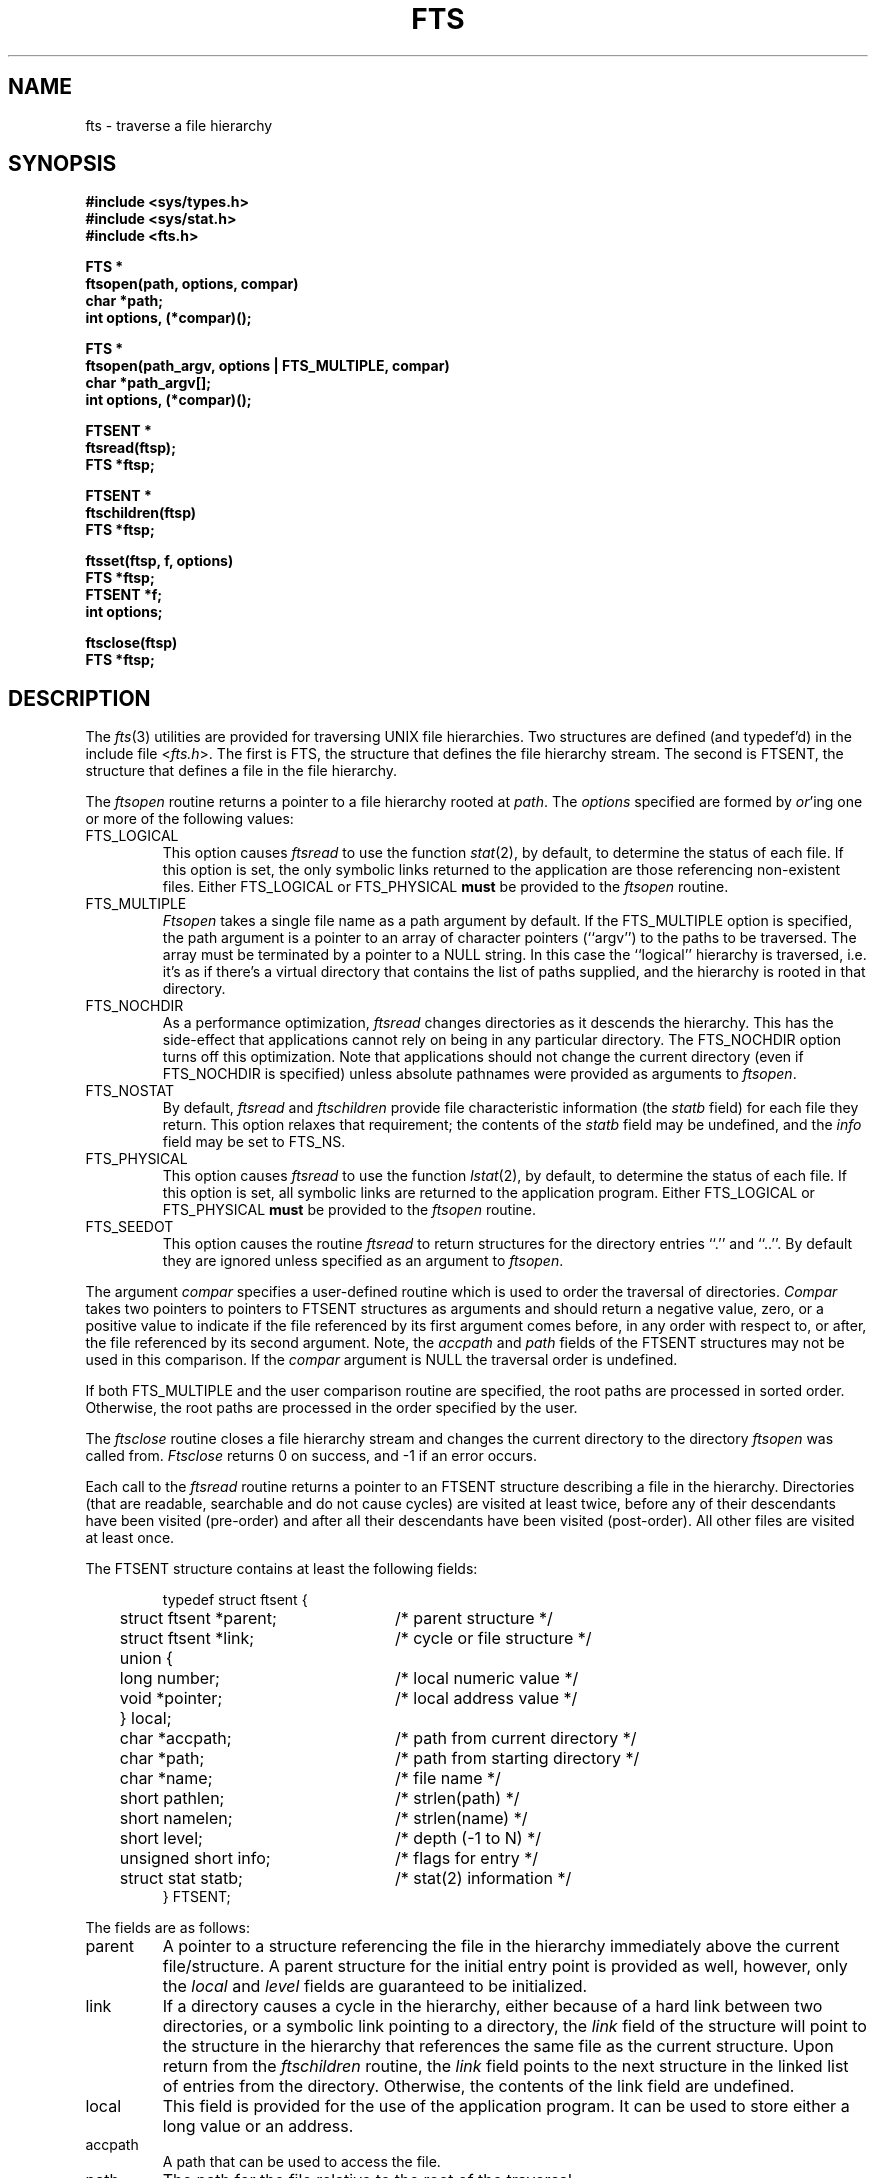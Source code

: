 .\" Copyright (c) 1989 The Regents of the University of California.
.\" All rights reserved.
.\"
.\" Redistribution and use in source and binary forms are permitted
.\" provided that the above copyright notice and this paragraph are
.\" duplicated in all such forms and that any documentation,
.\" advertising materials, and other materials related to such
.\" distribution and use acknowledge that the software was developed
.\" by the University of California, Berkeley.  The name of the
.\" University may not be used to endorse or promote products derived
.\" from this software without specific prior written permission.
.\" THIS SOFTWARE IS PROVIDED ``AS IS'' AND WITHOUT ANY EXPRESS OR
.\" IMPLIED WARRANTIES, INCLUDING, WITHOUT LIMITATION, THE IMPLIED
.\" WARRANTIES OF MERCHANTABILITY AND FITNESS FOR A PARTICULAR PURPOSE.
.\"
.\"	@(#)fts.3	5.2 (Berkeley) 1/5/90
.\"
.TH FTS 3 ""
.UC 7
.SH NAME
fts \- traverse a file hierarchy
.SH SYNOPSIS
.nf
.ft B
#include <sys/types.h>
#include <sys/stat.h>
#include <fts.h>

FTS *
ftsopen(path, options, compar)
char *path;
int options, (*compar)();

FTS *
ftsopen(path_argv, options | FTS_MULTIPLE, compar)
char *path_argv[];
int options, (*compar)();

FTSENT *
ftsread(ftsp);
FTS *ftsp;

FTSENT *
ftschildren(ftsp)
FTS *ftsp;

ftsset(ftsp, f, options)
FTS *ftsp;
FTSENT *f;
int options;

ftsclose(ftsp)
FTS *ftsp;
.ft R
.fi
.SH DESCRIPTION
The
.IR fts (3)
utilities are provided for traversing UNIX file hierarchies.
Two structures are defined (and typedef'd) in the include file <\fIfts.h\fP>.
The first is FTS, the structure that defines the file hierarchy stream.
The second is FTSENT, the structure that defines a file in the file
hierarchy.
.PP
The
.I ftsopen
routine returns a pointer to a file hierarchy rooted at
.IR path .
The 
.I options
specified are formed by
.IR or 'ing
one or more of the following values:
.TP
FTS_LOGICAL
This option causes 
.I ftsread
to use the function
.IR stat (2),
by default, to determine the status of each file.
If this option is set, the only symbolic links returned to the application
are those referencing non-existent files.
Either FTS_LOGICAL or FTS_PHYSICAL
.B must
be provided to the 
.I ftsopen
routine.
.TP
FTS_MULTIPLE
.I Ftsopen
takes a single file name as a path argument by default.
If the FTS_MULTIPLE option is specified, the path argument is a pointer
to an array of character pointers (``argv'') to the paths to be traversed.
The array must be terminated by a pointer to a NULL string.
In this case the ``logical'' hierarchy is traversed, i.e. it's as if
there's a virtual directory that contains the list of paths supplied,
and the hierarchy is rooted in that directory.
.TP
FTS_NOCHDIR
As a performance optimization,
.I ftsread
changes directories as it descends the hierarchy.
This has the side-effect that applications cannot rely on being
in any particular directory.
The FTS_NOCHDIR option turns off this optimization.
Note that applications should not change the current directory
(even if FTS_NOCHDIR is specified) unless absolute pathnames were
provided as arguments to
.IR ftsopen .
.TP
FTS_NOSTAT
By default,
.I ftsread
and
.I ftschildren
provide file characteristic information (the
.I statb
field) for each file they return.
This option relaxes that requirement; the contents of the
.I statb
field may be undefined, and the
.I info
field may be set to FTS_NS.
.TP
FTS_PHYSICAL
This option causes 
.I ftsread
to use the function
.IR lstat (2),
by default, to determine the status of each file.
If this option is set, all symbolic links are returned to the application
program.
Either FTS_LOGICAL or FTS_PHYSICAL
.B must
be provided to the 
.I ftsopen
routine.
.TP
FTS_SEEDOT
This option causes the routine
.I ftsread
to return structures for the directory entries ``.'' and ``..''.
By default they are ignored unless specified as an argument to
.IR ftsopen .
.PP
The argument
.I compar
specifies a user-defined routine which is used to order the traversal
of directories.
.I Compar
takes two pointers to pointers to FTSENT structures as arguments and
should return a negative value, zero, or a positive value to indicate
if the file referenced by its first argument comes before, in any order
with respect to, or after, the file referenced by its second argument.
Note, the
.I accpath
and
.I path
fields of the FTSENT structures may not be used in this comparison.
If the
.I compar
argument is NULL the traversal order is undefined.
.PP
If both FTS_MULTIPLE and the user comparison routine are specified,
the root paths are processed in sorted order.
Otherwise, the root paths are processed in the order specified by
the user.
.PP
The
.I ftsclose
routine closes a file hierarchy stream and changes the current
directory to the directory
.I ftsopen
was called from.
.I Ftsclose
returns 0 on success, and -1 if an error occurs.
.PP
Each call to the
.I ftsread 
routine returns a pointer to an FTSENT structure describing a file in
the hierarchy.
Directories (that are readable, searchable and do not cause cycles)
are visited at least twice, before any of their descendants have been
visited (pre-order) and after all their descendants have been visited
(post-order).
All other files are visited at least once.
.PP
The FTSENT structure contains at least the following fields:
.sp
.RS
.nf
.ta .5i +.5i +\w'struct ftsent *parent;\0\0\0'u
typedef struct ftsent {
	struct ftsent *parent;		/* parent structure */
	struct ftsent *link;		/* cycle or file structure */
	union {
		long number;		/* local numeric value */
		void *pointer;		/* local address value */
	} local;
	char *accpath;			/* path from current directory */
	char *path;			/* path from starting directory */
	char *name;			/* file name */
	short pathlen;			/* strlen(path) */
	short namelen;			/* strlen(name) */
	short level;			/* depth (\-1 to N) */
	unsigned short info;		/* flags for entry */
	struct stat statb;			/* stat(2) information */
} FTSENT;
.fi
.RE
.PP
The fields are as follows:
.TP
parent
A pointer to a structure referencing the file in the hierarchy
immediately above the current file/structure.
A parent structure for the initial entry point is provided as well,
however, only the
.I local
and
.I level
fields are guaranteed to be initialized.
.TP
link
If a directory causes a cycle in the hierarchy, either because of a
hard link between two directories, or a symbolic link pointing to a
directory, the
.I link
field of the structure will point to the structure in the hierarchy 
that references the same file as the current structure.
Upon return from the
.I ftschildren
routine, the
.I link
field points to the next structure in the linked list of entries
from the directory.
Otherwise, the contents of the link field are undefined.
.TP
local
This field is provided for the use of the application program.
It can be used to store either a long value or an address.
.TP
accpath
A path that can be used to access the file.
.TP
path
The path for the file relative to the root of the traversal.
.TP
name
The basename of the file.
.TP
pathlen
The length of the string referenced by
.IR path .
.TP
namelen
The length of the string referenced by
.IR name .
.TP 
level
The depth of the traversal, numbered from \-1 to N.
The parent structure of the root of the traversal is numbered \-1, and
the structure for the root of the traversal is numbered 0.
.TP 
info
Information describing the file.
With the exception of directories (FTS_D), all of these entries are
terminal, i.e. they will not be revisited, nor will their descendants
be visited (if they have not been visited already).
.RS
.TP
FTS_D
A directory being visited in pre-order.
.TP
FTS_DC
A directory that causes a cycle.
The 
.I link
field of the structure will be filled in as well.
.TP
FTS_DEFAULT
Anything that's not one of the others.
.TP
FTS_DNR
A directory that cannot be read.
.TP
FTS_DNX
A directory that cannot be searched.
.TP
FTS_DOT
A file named ``.'' or ``..'' with a
.I level
field not equal to zero, i.e. one not specified as an argument to
.IR ftsopen .
(See FTS_SEEDOT.)
.TP
FTS_DP
A directory that is being visited in post-order.
The contents of the structure will be unchanged from when the
directory was visited in pre-order.
.TP
FTS_ERR
An error indicator; the external variable
.I errno
contains an error number indicating the reason for the error.
.TP
FTS_F
A regular file.
.TP
FTS_NS
No
.IR stat (2)
information is available at this time (see FTS_NOSTAT); the
contents of the
.I statb
field are undefined.
.TP
FTS_SL
A symbolic link.
.TP
FTS_SLNONE
A symbolic link with a non-existent target.
.RE
.TP
statb
.IR Stat (2)
information for the file.
.PP
The
.IR accpath
and
.I path
fields are guaranteed to be NULL-terminated
.B only
for the file most recently returned by
.IR ftsread .
The
.I name
field is always NULL-terminated.
To use these fields to reference any other active files may require
that they be modified using the information contained in the
.I pathlen
field.
Any such modifications should be undone before further calls to
.I ftsread
are attempted.
.PP
If all the members of the hierarchy have been returned,
.I ftsread
returns NULL and sets the external variable
.I errno
to 0.
If an error unrelated to a file in the hierarchy occurs,
.I ftsread
returns NULL and sets errno appropriately.
Otherwise, a pointer to an FTSENT structure is returned, and an
error may or may not have occurred; see FTS_ERR above.
.PP
When the most recently returned file from 
.I ftsread
is a directory being visited in pre-order, 
.I ftschildren
returns a pointer to the first entry in a linked list (sorted by
the comparison routine, if provided) of the directory entries
it contains.
The linked list is linked through the
.I link
field of the FTSENT structure.
Each call to
.I ftschildren
recreates the list.
Note, cycles are not detected until a directory is actually visited,
therefore
.I ftschildren
will never return a structure with an
.I info
field set to FTS_DC.
If the current file is not a directory being visited in pre-order,
or if an error occurs, or the file does not contain any entries
.I ftschildren
returns NULL.
If an error occurs,
.I ftschildren
sets errno appropriately, otherwise it sets errno to zero.
.PP
The pointers returned by
.I ftsread
and
.I ftschildren
point to structures which may be overwritten.
Structures returned by
.I ftschildren
and
.I ftsread
may be overwritten after a call to
.I ftsclose
on the same file hierarchy.
Otherwise, structures returned by
.I ftschildren
will not be overwritten until a subsequent call to either
.I ftschildren
or
.I ftsread
on the same file hierarchy.
Structures returned by
.I ftsread
will not not be overwritten until a subsequent call to
.I ftsread
on the same file hierarchy stream, unless it represents a file of type
directory, in which case it will not be overwritten until after a
subsequent call to
.I ftsread
after it has been returned by the function
.I ftsread
in post-order.
.PP
The routine
.I ftsset
allows the user application to determine further processing for the
file
.I f
of the stream
.IR ftsp .
.I Ftsset
returns 0 on success, and -1 if an error occurs.
.I Option
may be set to any one of the following values.
.TP
FTS_AGAIN
Re-visit the file; any file type may be re-visited.
The next call to
.I ftsread
will return the referenced file.
The 
.I stat
and
.I info
fields of the structure will be reinitialized at that time,
but no other fields will have been modified.
This option is meaningful only for the most recently returned
file from
.IR ftsread .
Normal use is for post-order directory visits, where it causes the
directory to be re-visited (in both pre and post-order) as well as all
of its descendants.
.TP
FTS_FOLLOW
The referenced file must be a symbolic link.
If the referenced file is the one most recently returned by
.IR ftsread ,
the next call to
.I ftsread
returns the file with the
.I info
and
.I statb
fields reinitialized to reflect the target of the symbolic link instead
of the symbolic link itself.
If the file is one of those most recently returned by
.IR ftschildren ,
the
.I info
and
.I statb
fields of the structure, when returned by
.IR ftsread ,
will reflect the target of the symbolic link instead of the symbolic link
itself.
In either case, if the target of the link is a directory, the pre-order
return, followed by the return of all of its descendants, followed by a
post-order return, is done.
.TP
FTS_SKIP
No descendants of this file are visited.
.PP
Hard links between directories that do not cause cycles or symbolic
links to symbolic links may cause files to be visited more than once,
or directories more than twice.
.SH ERRORS
.I Ftsopen
may fail and set errno for any of the errors specified for the library
routine
.IR malloc (3).
.PP
.I Ftsclose
may fail and set errno for any of the errors specified for the library
routine
.IR chdir (2).
.PP
.I Ftsread
and
.I ftschildren
may fail and set errno for any of the errors specified for the library
routines
.IR chdir (2),
.IR getgroups (2),
.IR malloc (3),
.IR opendir (3),
.IR readdir (3)
and
.IR stat (2).
.SH SEE ALSO
find(1), chdir(2), stat(2), qsort(3)
.SH STANDARDS
The
.I fts
utility is expected to be POSIX 1003.1 compliant.
